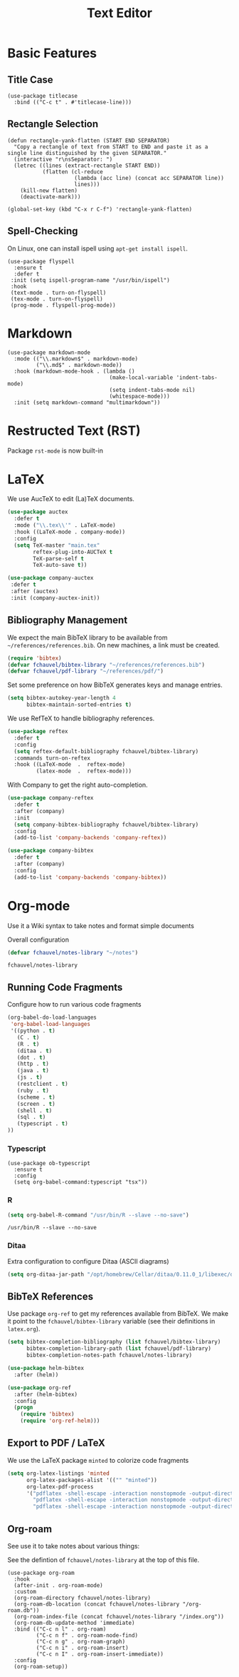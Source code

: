 #+title: Text Editor

* Basic Features

** Title Case

#+begin_src elisp
  (use-package titlecase
    :bind (("C-c t" . #'titlecase-line)))
#+end_src

#+RESULTS:
: titlecase-line

** Rectangle Selection

#+begin_src elisp
  (defun rectangle-yank-flatten (START END SEPARATOR)
    "Copy a rectangle of text from START to END and paste it as a
  single line distinguished by the given SEPARATOR."
    (interactive "r\nsSeparator: ")
    (letrec ((lines (extract-rectangle START END))
             (flatten (cl-reduce
                       (lambda (acc line) (concat acc SEPARATOR line))
                       lines)))
      (kill-new flatten)
      (deactivate-mark)))

  (global-set-key (kbd "C-x r C-f") 'rectangle-yank-flatten)
#+end_src

#+RESULTS:
: rectangle-yank-flatten

** Spell-Checking

On Linux, one can install ispell using ~apt-get install ispell~.

#+begin_src elisp
  (use-package flyspell
    :ensure t
    :defer t
   :init (setq ispell-program-name "/usr/bin/ispell")
   :hook
   (text-mode . turn-on-flyspell)
   (tex-mode . turn-on-flyspell)
   (prog-mode . flyspell-prog-mode))
#+end_src


* Markdown

#+begin_src elisp
  (use-package markdown-mode
    :mode (("\\.markdown$" . markdown-mode)
           ("\\.md$" . markdown-mode))
    :hook (markdown-mode-hook . (lambda ()
                                  (make-local-variable 'indent-tabs-mode)
                                  (setq indent-tabs-mode nil)
                                  (whitespace-mode)))
    :init (setq markdown-command "multimarkdown"))
#+end_src   

* Restructed Text (RST)

Package ~rst-mode~ is now built-in

* LaTeX

We use AucTeX to edit (La)TeX documents.

#+begin_src emacs-lisp
  (use-package auctex
    :defer t
    :mode ("\\.tex\\'" . LaTeX-mode)
    :hook ((LaTeX-mode . company-mode))
    :config
    (setq TeX-master "main.tex"
          reftex-plug-into-AUCTeX t
          TeX-parse-self t
          TeX-auto-save t))

  (use-package company-auctex
   :defer t
   :after (auctex)
   :init (company-auctex-init))
#+end_src

#+RESULTS:


** Bibliography Management

We expect the main BibTeX library to be available from
~~/references/references.bib~. On new machines, a link must be created.
  
#+begin_src emacs-lisp
  (require 'bibtex)
  (defvar fchauvel/bibtex-library "~/references/references.bib")
  (defvar fchauvel/pdf-library "~/references/pdf/")
#+end_src

#+RESULTS:
: fchauvel/pdf-library

Set some preference on how BibTeX generates keys and manage entries.

#+begin_src emacs-lisp
  (setq bibtex-autokey-year-length 4
        bibtex-maintain-sorted-entries t)
#+end_src

  
We use RefTeX to handle bibliography references.
  
#+begin_src emacs-lisp
  (use-package reftex
    :defer t
    :config
    (setq reftex-default-bibliography fchauvel/bibtex-library)
    :commands turn-on-reftex
    :hook ((LaTeX-mode  .  reftex-mode)
           (latex-mode  .  reftex-mode)))
#+end_src

#+RESULTS:
| reftex-mode |


With Company to get the right auto-completion.

#+begin_src emacs-lisp
  (use-package company-reftex
    :defer t
    :after (company)
    :init
    (setq company-bibtex-bibliography fchauvel/bibtex-library)
    :config
    (add-to-list 'company-backends 'company-reftex))

  (use-package company-bibtex
    :defer t
    :after (company)
    :config
    (add-to-list 'company-backends 'company-bibtex))
#+end_src


* Org-mode

  Use it a Wiki syntax to take notes and format simple documents

  Overall configuration

  #+begin_src emacs-lisp
    (defvar fchauvel/notes-library "~/notes")
  #+end_src

  #+RESULTS:
  : fchauvel/notes-library

** Running Code Fragments
   Configure how to run various code fragments

   #+begin_src emacs-lisp
     (org-babel-do-load-languages
      'org-babel-load-languages
      '((python . t)
        (C . t)
        (R . t)
        (ditaa . t)
        (dot . t)
        (http . t)
        (java . t)
        (js . t)
        (restclient . t)
        (ruby . t)
        (scheme . t)
        (screen . t)
        (shell . t)
        (sql . t)
        (typescript . t)
     ))
   #+end_src

   #+RESULTS:

*** Typescript

#+begin_src elisp
  (use-package ob-typescript
    :ensure t
    :config
    (setq org-babel-command:typescript "tsx"))
#+end_src

#+RESULTS:
: t


*** R

    #+begin_src emacs-lisp
      (setq org-babel-R-command "/usr/bin/R --slave --no-save")
    #+end_src
    #+RESULTS:
    : /usr/bin/R --slave --no-save
   
*** Ditaa

    Extra configuration to configure Ditaa (ASCII diagrams)
  
    #+begin_src emacs-lisp
      (setq org-ditaa-jar-path "/opt/homebrew/Cellar/ditaa/0.11.0_1/libexec/ditaa.jar")
    #+end_src
   

** BibTeX References

   Use package ~org-ref~ to get my references available from BibTeX. We
   make it point to the ~fchauvel/bibtex-library~ variable (see their definitions
   in ~latex.org~).

   #+begin_src emacs-lisp
     (setq bibtex-completion-bibliography (list fchauvel/bibtex-library)
           bibtex-completion-library-path (list fchauvel/pdf-library)
           bibtex-completion-notes-path fchauvel/notes-library)

     (use-package helm-bibtex
       :after (helm))

     (use-package org-ref
       :after (helm-bibtex)
       :config
       (progn
         (require 'bibtex)
         (require 'org-ref-helm)))
  #+end_src

  #+RESULTS:
  

** Export to PDF / LaTeX

   We use the LaTeX package ~minted~ to colorize code fragments
   
  #+begin_src emacs-lisp
    (setq org-latex-listings 'minted
          org-latex-packages-alist '(("" "minted"))
          org-latex-pdf-process
          '("pdflatex -shell-escape -interaction nonstopmode -output-directory %o %f"
            "pdflatex -shell-escape -interaction nonstopmode -output-directory %o %f"
            "pdflatex -shell-escape -interaction nonstopmode -output-directory %o %f"))
  #+end_src
  

** Org-roam

See use it to take notes about various things:

See the defintion of ~fchauvel/notes-library~ at the top of this
file.

#+begin_src elisp
  (use-package org-roam
    :hook
    (after-init . org-roam-mode)
    :custom
    (org-roam-directory fchauvel/notes-library)
    (org-roam-db-location (concat fchauvel/notes-library "/org-roam.db"))
    (org-roam-index-file (concat fchauvel/notes-library "/index.org"))
    (org-roam-db-update-method 'immediate)
    :bind (("C-c n l" . org-roam)
           ("C-c n f" . org-roam-node-find)
           ("C-c n g" . org-roam-graph)
           ("C-c n i" . org-roam-insert)
           ("C-c n I" . org-roam-insert-immediate))
    :config
    (org-roam-setup))
#+end_src

#+RESULTS:
: org-roam-insert-immediate





